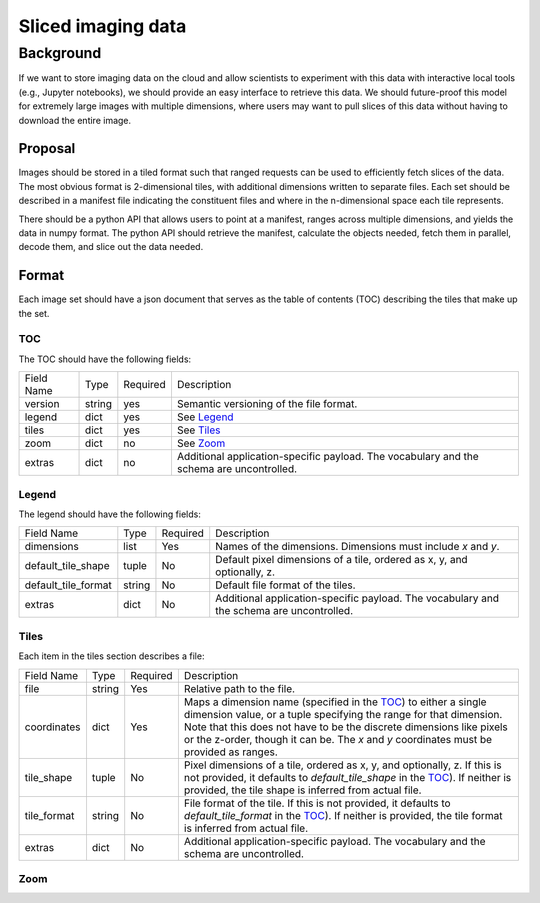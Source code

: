 ===================
Sliced imaging data
===================

Background
==========

If we want to store imaging data on the cloud and allow scientists to experiment
with this data with interactive local tools (e.g., Jupyter notebooks), we should
provide an easy interface to retrieve this data.  We should future-proof this
model for extremely large images with multiple dimensions, where users may want
to pull slices of this data without having to download the entire image.

Proposal
--------

Images should be stored in a tiled format such that ranged requests can be used
to efficiently fetch slices of the data.  The most obvious format is
2-dimensional tiles, with additional dimensions written to separate files.  Each
set should be described in a manifest file indicating the constituent files and
where in the n-dimensional space each tile represents.

There should be a python API that allows users to point at a manifest, ranges
across multiple dimensions, and yields the data in numpy format.  The python API
should retrieve the manifest, calculate the objects needed, fetch them in
parallel, decode them, and slice out the data needed.

Format
------

Each image set should have a json document that serves as the table of contents
(TOC) describing the tiles that make up the set.

.. _TOC:

TOC
~~~

The TOC should have the following fields:

==========  ======  ========  ==================================================
Field Name  Type    Required  Description
----------  ------  --------  --------------------------------------------------
version     string  yes       Semantic versioning of the file format.
legend      dict    yes       See Legend_
tiles       dict    yes       See Tiles_
zoom        dict    no        See Zoom_
extras      dict    no        Additional application-specific payload.  The
                              vocabulary and the schema are uncontrolled.
==========  ======  ========  ==================================================

.. _Legend:

Legend
~~~~~~

The legend should have the following fields:

===================  ======  ========  =========================================
Field Name           Type    Required  Description
-------------------  ------  --------  -----------------------------------------
dimensions           list    Yes       Names of the dimensions.  Dimensions must
                                       include `x` and `y`.
default_tile_shape   tuple   No        Default pixel dimensions of a tile,
                                       ordered as x, y, and optionally, z.
default_tile_format  string  No        Default file format of the tiles.
extras               dict    No        Additional application-specific payload.
                                       The vocabulary and the schema are
                                       uncontrolled.
===================  ======  ========  =========================================

.. _Tiles:

Tiles
~~~~~

Each item in the tiles section describes a file:

============  ======  ========  ================================================
Field Name    Type    Required  Description
------------  ------  --------  ------------------------------------------------
file          string  Yes       Relative path to the file.
coordinates   dict    Yes       Maps a dimension name (specified in the TOC_) to
                                either a single dimension value, or a tuple
                                specifying the range for that dimension.  Note
                                that this does not have to be the discrete
                                dimensions like pixels or the z-order, though it
                                can be.  The `x` and `y` coordinates must be
                                provided as ranges.
tile_shape    tuple   No        Pixel dimensions of a tile, ordered as x, y, and
                                optionally, z.  If this is not provided, it
                                defaults to `default_tile_shape` in the TOC_).
                                If neither is provided, the tile shape is
                                inferred from actual file.
tile_format   string  No        File format of the tile.  If this is not
                                provided, it defaults to `default_tile_format`
                                in the TOC_).  If neither is provided, the tile
                                format is inferred from actual file.
extras        dict    No        Additional application-specific payload.  The
                                vocabulary and the schema are uncontrolled.
============  ======  ========  ================================================

.. _Zoom:

Zoom
~~~~
